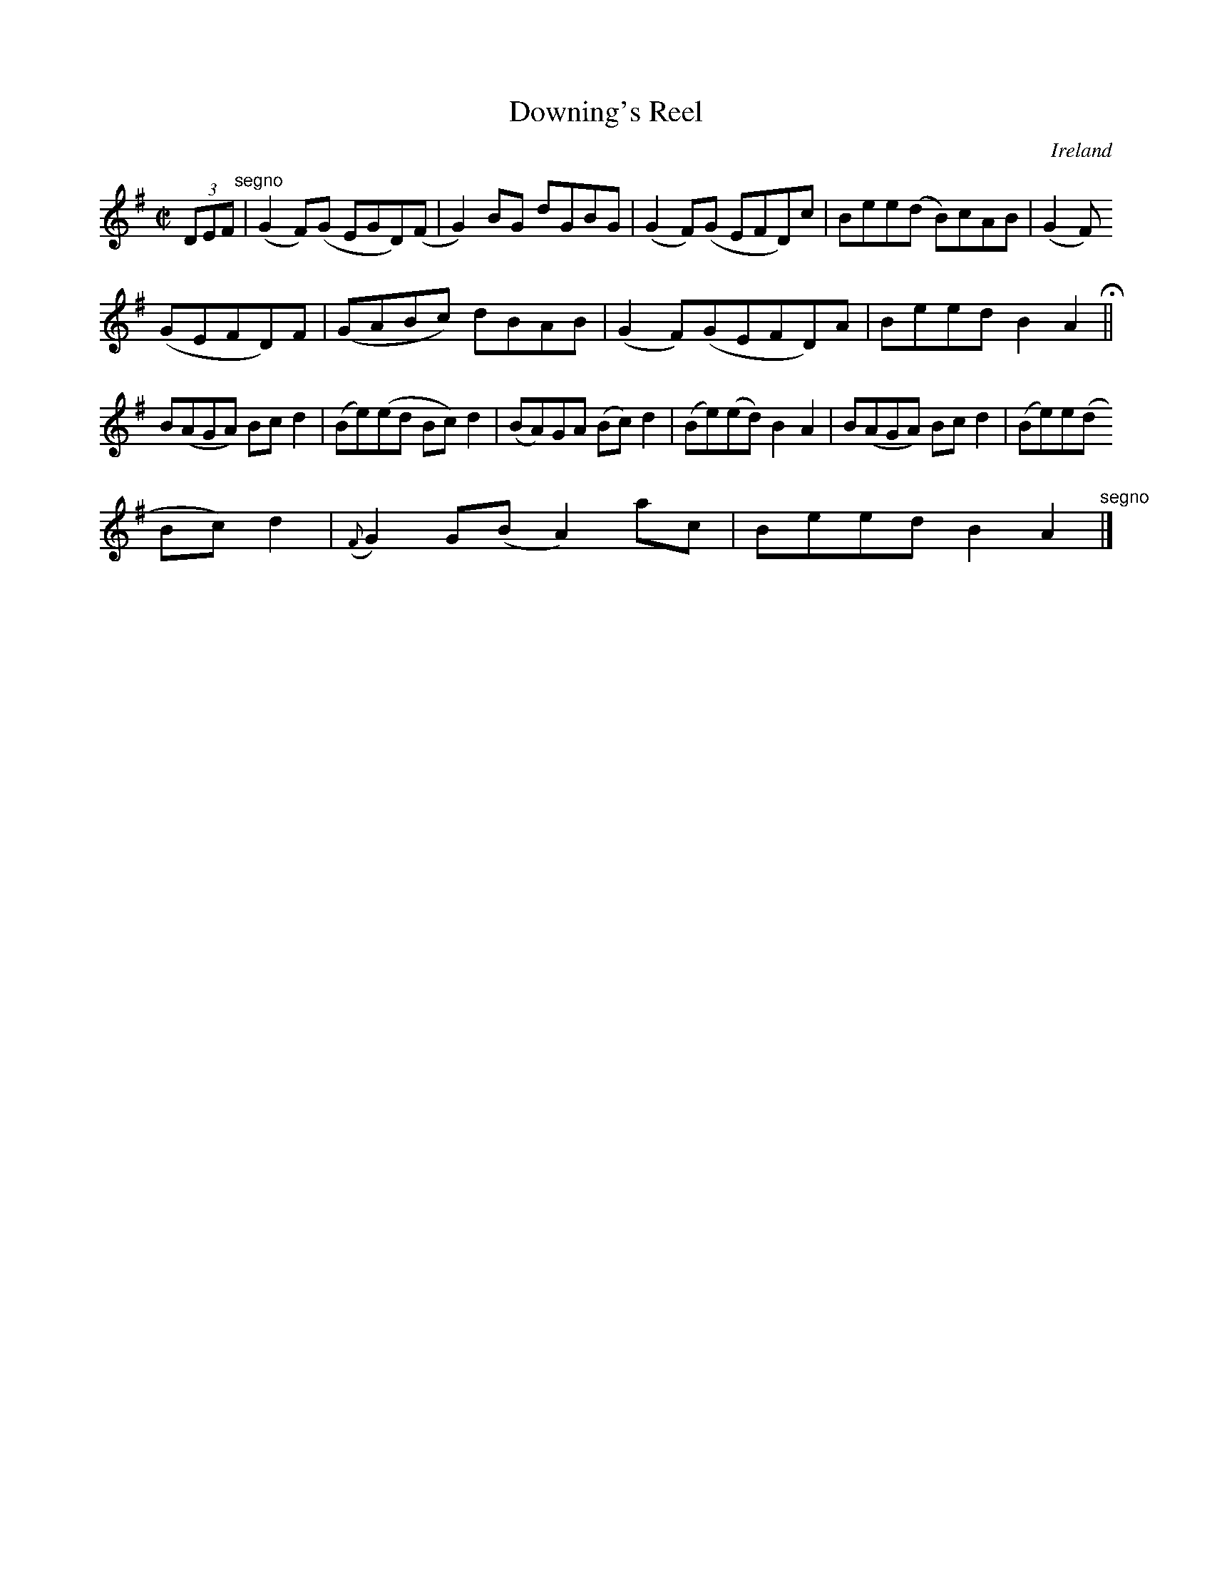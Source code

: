 X:591
T:Downing's Reel
N:anon.
O:Ireland
B:Francis O'Neill: "The Dance Music of Ireland" (1907) no. 591
R:Reel
Z:Transcribed by Frank Nordberg - http://www.musicaviva.com
N:Music Aviva - The Internet center for free sheet music downloads
M:C|
L:1/8
K:Ador
(3DEF "^segno" |(G2F)(G EGD)(F|G2)BG dGBG|(G2F)(G EFD)c|Bee(d B)cAB|(G2F)
(GEFD)F|(GABc) dBAB|(G2F)(GEFD)A|Beed B2A2H||
B(AGA) Bcd2|(Be)(ed Bc)d2|(BA)GA (Bc)d2|(Be)(ed) B2A2|B(AGA) Bcd2|(Be)e(d
 Bc)d2|({F}G2)G(B A2) ac|Beed B2A2"^segno" |]
